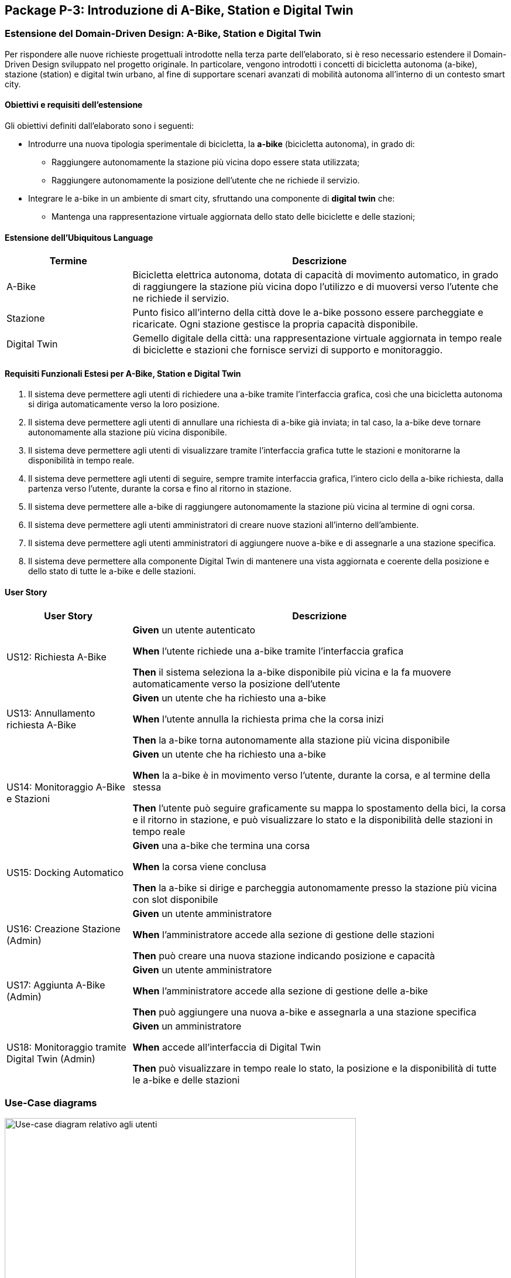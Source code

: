 == Package P-3: Introduzione di A-Bike, Station e Digital Twin

=== Estensione del Domain-Driven Design: A-Bike, Station e Digital Twin

Per rispondere alle nuove richieste progettuali introdotte nella terza parte dell’elaborato, si è reso necessario estendere il Domain-Driven Design sviluppato nel progetto originale. In particolare, vengono introdotti i concetti di bicicletta autonoma (a-bike), stazione (station) e digital twin urbano, al fine di supportare scenari avanzati di mobilità autonoma all’interno di un contesto smart city.

==== Obiettivi e requisiti dell'estensione

Gli obiettivi definiti dall’elaborato sono i seguenti:

- Introdurre una nuova tipologia sperimentale di bicicletta, la **a-bike** (bicicletta autonoma), in grado di:
* Raggiungere autonomamente la stazione più vicina dopo essere stata utilizzata;
* Raggiungere autonomamente la posizione dell’utente che ne richiede il servizio.
- Integrare le a-bike in un ambiente di smart city, sfruttando una componente di **digital twin** che:
* Mantenga una rappresentazione virtuale aggiornata dello stato delle biciclette e delle stazioni;

==== Estensione dell'Ubiquitous Language

[cols="1,3", options="header"]
|===
| Termine      | Descrizione

| A-Bike      | Bicicletta elettrica autonoma, dotata di capacità di movimento automatico, in grado di raggiungere la stazione più vicina dopo l'utilizzo e di muoversi verso l’utente che ne richiede il servizio.
| Stazione    | Punto fisico all’interno della città dove le a-bike possono essere parcheggiate e ricaricate. Ogni stazione gestisce la propria capacità disponibile.
| Digital Twin| Gemello digitale della città: una rappresentazione virtuale aggiornata in tempo reale di biciclette e stazioni che fornisce servizi di supporto e monitoraggio.
|===


==== Requisiti Funzionali Estesi per A-Bike, Station e Digital Twin

1. Il sistema deve permettere agli utenti di richiedere una a-bike tramite l’interfaccia grafica, così che una bicicletta autonoma si diriga automaticamente verso la loro posizione.
2. Il sistema deve permettere agli utenti di annullare una richiesta di a-bike già inviata; in tal caso, la a-bike deve tornare autonomamente alla stazione più vicina disponibile.
3. Il sistema deve permettere agli utenti di visualizzare tramite l’interfaccia grafica tutte le stazioni e monitorarne la disponibilità in tempo reale.
4. Il sistema deve permettere agli utenti di seguire, sempre tramite interfaccia grafica, l’intero ciclo della a-bike richiesta, dalla partenza verso l’utente, durante la corsa e fino al ritorno in stazione.
5. Il sistema deve permettere alle a-bike di raggiungere autonomamente la stazione più vicina al termine di ogni corsa.
6. Il sistema deve permettere agli utenti amministratori di creare nuove stazioni all’interno dell’ambiente.
7. Il sistema deve permettere agli utenti amministratori di aggiungere nuove a-bike e di assegnarle a una stazione specifica.
8. Il sistema deve permettere alla componente Digital Twin di mantenere una vista aggiornata e coerente della posizione e dello stato di tutte le a-bike e delle stazioni.

==== User Story

[cols="1,3", options="header"]
|===
| User Story | Descrizione

| US12: Richiesta A-Bike
| *Given* un utente autenticato

*When* l’utente richiede una a-bike tramite l’interfaccia grafica

*Then* il sistema seleziona la a-bike disponibile più vicina e la fa muovere automaticamente verso la posizione dell’utente

| US13: Annullamento richiesta A-Bike
| *Given* un utente che ha richiesto una a-bike

*When* l’utente annulla la richiesta prima che la corsa inizi

*Then* la a-bike torna autonomamente alla stazione più vicina disponibile

| US14: Monitoraggio A-Bike e Stazioni
| *Given* un utente che ha richiesto una a-bike

*When* la a-bike è in movimento verso l’utente, durante la corsa, e al termine della stessa

*Then* l’utente può seguire graficamente su mappa lo spostamento della bici, la corsa e il ritorno in stazione, e può visualizzare lo stato e la disponibilità delle stazioni in tempo reale

| US15: Docking Automatico
| *Given* una a-bike che termina una corsa

*When* la corsa viene conclusa

*Then* la a-bike si dirige e parcheggia autonomamente presso la stazione più vicina con slot disponibile

| US16: Creazione Stazione (Admin)
| *Given* un utente amministratore

*When* l’amministratore accede alla sezione di gestione delle stazioni

*Then* può creare una nuova stazione indicando posizione e capacità

| US17: Aggiunta A-Bike (Admin)
| *Given* un utente amministratore

*When* l’amministratore accede alla sezione di gestione delle a-bike

*Then* può aggiungere una nuova a-bike e assegnarla a una stazione specifica

| US18: Monitoraggio tramite Digital Twin (Admin)
| *Given* un amministratore

*When* accede all’interfaccia di Digital Twin

*Then* può visualizzare in tempo reale lo stato, la posizione e la disponibilità di tutte le a-bike e delle stazioni
|===

=== Use-Case diagrams

.Use-case diagram relativo agli utenti
image::../resources/svg/usecase-user-sap.drawio.svg[Use-case diagram relativo agli utenti, width=600]

[cols="1,5", options="header"]
|===
| Campo | Descrizione

| Use Case
| Richiedere a-bike

| Attori
| Utente

| Scope
| Applicazione Smart City

| Livello
| Alto

| Precondizioni
| L’utente è autenticato e ha credito sufficiente; esiste almeno una a-bike disponibile

| Postcondizioni
| Una a-bike viene inviata verso la posizione dell’utente; la richiesta è tracciata nel sistema

| Trigger
| L’utente seleziona “Richiedi a-bike” nell’interfaccia grafica

| Flusso
|
. L’utente seleziona l’opzione per richiedere una a-bike

. Il sistema individua la a-bike disponibile più vicina

. Il sistema comanda la a-bike a muoversi verso l’utente

. L’utente può monitorare lo stato della richiesta tramite la GUI
|===

[cols="1,5", options="header"]
|===
| Campo | Descrizione

| Use Case
| Annullare richiesta a-bike

| Attori
| Utente

| Scope
| Applicazione Smart City

| Livello
| Alto

| Precondizioni
| Esiste una richiesta di a-bike in corso non ancora conclusa

| Postcondizioni
| La richiesta viene annullata; la a-bike torna autonomamente alla stazione più vicina disponibile

| Trigger
| L’utente seleziona “Annulla richiesta a-bike” nell’interfaccia grafica

| Flusso
|
. L’utente seleziona l’opzione per annullare la richiesta di a-bike

. Il sistema riceve l’annullamento

. La a-bike interrompe il movimento verso l’utente (se non ancora arrivata)

. Il sistema comanda la a-bike a tornare alla stazione disponibile più vicina
|===

[cols="1,5", options="header"]
|===
| Campo | Descrizione

| Use Case
| Monitoraggio stazioni/a-bike via UI

| Attori
| Utente

| Scope
| Applicazione Smart City

| Livello
| Alto

| Precondizioni
| L’utente è autenticato

| Postcondizioni
| L’utente può visualizzare in tempo reale la posizione e la disponibilità delle stazioni e delle a-bike, e seguire lo stato della richiesta

| Trigger
| L’utente effettua il login al sistema

| Flusso
|
. L’utente effettua il login al sistema

. Il sistema mostra le stazioni, la disponibilità di slot e la posizione delle a-bike

. L’utente può seguire l’intero ciclo della a-bike richiesta (avvicinamento, corsa, ritorno in stazione)
|===

[cols="1,5", options="header"]
|===
| Campo | Descrizione

| Use Case
| Aggiunta stazione

| Attori
| Admin

| Scope
| Applicazione Smart City

| Livello
| Medio

| Precondizioni
| L’admin è autenticato

| Postcondizioni
| Una nuova stazione è registrata nel sistema, visibile nella mappa e disponibile per l’assegnazione di a-bike

| Trigger
| L’admin seleziona “Add stazione” nell’interfaccia di amministrazione

| Flusso
|
. L’admin preme il pulsatne "Add stazione"

. Inserisce posizione, capacità e altri dettagli della stazione

. Il sistema salva la nuova stazione e la rende disponibile
|===

[cols="1,5", options="header"]
|===
| Campo | Descrizione

| Use Case
| Aggiunta a-bike

| Attori
| Admin

| Scope
| Applicazione Smart City

| Livello
| Medio

| Precondizioni
| L’admin è autenticato; esiste almeno una stazione a cui assegnare la nuova a-bike

| Postcondizioni
| Una nuova a-bike è aggiunta alla flotta ed è assegnata a una stazione

| Trigger
| L’admin seleziona “Add a-bike” nell’interfaccia di amministrazione

| Flusso
|
. L’admin preme il pulsante "add a-bike"

. Inserisce i dati della nuova a-bike

. Seleziona la stazione di assegnazione

. Il sistema salva la nuova a-bike associandola alla stazione scelta
|===

[cols="1,5", options="header"]
|===
| Campo | Descrizione

| Use Case
| Monitoraggio stazioni/a-bike via Digital Twin

| Attori
| Admin

| Scope
| Applicazione Smart City

| Livello
| Alto

| Precondizioni
| L’admin è autenticato

| Postcondizioni
| L’admin può visualizzare in tempo reale la posizione, lo stato e la disponibilità di tutte le a-bike e delle stazioni tramite la piattaforma Digital Twin

| Trigger
| L’admin accede alla dashboard Digital Twin

| Flusso
|
. L’admin apre la dashboard Digital Twin

. Il sistema mostra una vista aggiornata di tutte le stazioni e delle a-bike

. L’admin può filtrare, ricercare o analizzare lo stato delle risorse
|===

.Use-case diagram relativo alle automazioni di sistema
image::../resources/svg/usecase-system-sap.drawio.svg[Use-case diagram relativo alle automazioni di sistema, width=600]


[cols="1,5", options="header"]
|===
| Campo | Descrizione

| Use Case
| A-bike movimento autonomo verso utente

| Attori
| Sistema

| Scope
| Applicazione Smart City – Automazione

| Livello
| Medio

| Precondizioni
| Il sistema ha ricevuto una richiesta valida di a-bike da parte di un utente

| Postcondizioni
| La a-bike si muove autonomamente verso la posizione dell’utente e aggiorna il suo stato durante il percorso

| Trigger
| Il sistema riceve il comando di muovere la a-bike verso l’utente

| Flusso
|
. Il sistema individua la posizione dell’utente

. Calcola il percorso ottimale

. Comanda la a-bike a spostarsi autonomamente verso l’utente

. Aggiorna in tempo reale la posizione della a-bike
|===

[cols="1,5", options="header"]
|===
| Campo | Descrizione

| Use Case
| A-bike docking autonomo

| Attori
| Sistema

| Scope
| Applicazione Smart City – Automazione

| Livello
| Medio

| Precondizioni
| La corsa con la a-bike è terminata, oppure la richiesta è stata annullata

| Postcondizioni
| La a-bike si dirige autonomamente verso la stazione più vicina con slot disponibile e aggiorna il proprio stato

| Trigger
| Termine corsa o annullamento richiesta

| Flusso
|
. Il sistema rileva la necessità di docking automatico

. Calcola la stazione più vicina disponibile

. Comanda la a-bike a dirigersi autonomamente verso la stazione

. Aggiorna la disponibilità della stazione e la posizione della a-bike
|===

=== Domain storytelling

image::../resources/svg/A-bike request_2025-07-07.egn (4).svg[domain storytelling, width=600]

[.text-center]
====
*Domain Storytelling – Flusso utente per l’utilizzo di una a-bike autonoma*:
Il diagramma rappresenta il percorso tipico di un utente che richiede una a-bike, dal momento della richiesta fino alla conclusione della corsa. Mostra come il sistema individua la stazione più vicina, sgancia la bici, gestisce il movimento autonomo verso l’utente e il ritorno automatico della bici alla stazione al termine della ride o in caso di annullamento.
====

=== Bounded Context

In seguito all’estensione del sistema per supportare le biciclette autonome e la componente Digital Twin, sono stati individuati i seguenti nuovi bounded context:

[cols="1,4", options="header"]
|===
| Bounded Context | Descrizione

| Station Management
| Gestisce le stazioni di parcheggio e ricarica per abike. Mantiene lo stato, la capacità e la disponibilità delle stazioni. Gestisce tutte le operazioni di docking e undocking delle bici e pubblica eventi di aggiornamento ufficiali relativi alle stazioni.

| ABike Management
| Rappresenta il dominio delle biciclette autonome (a-bike). Gestisce il ciclo di vita, il movimento automatico (verso stazione o utente). Mantiene una proiezione locale delle stazioni per ottimizzare le decisioni di mobilità, ma delega sempre la validazione delle operazioni critiche (ad es. undocking) a Station Management.

| Digital Twin Integration
| Adatta e traduce gli eventi di aggiornamento provenienti da ABike Management e Station Management verso la piattaforma Digital Twin (es. Eclipse Ditto), mantenendo una vista digitale e aggiornata della situazione reale del sistema. Questo context funge da adattatore e sincronizzatore tra il sistema event-driven e l’ambiente smart city virtuale.
|===

=== Domain model
In seguito verranno definiti i domain model dei tre context individuati

==== Station Management

*Aggregate Root:*

* _Station_: Rappresenta una stazione fisica dove le a-bike possono essere parcheggiate e ricaricate. Gestisce la propria capacità e mantiene traccia delle biciclette attualmente ancorate.

*Value Objects:*

* _P2d_: Rappresenta un punto bidimensionale (x,y) che definisce la posizione geografica di una stazione.

*Domain Events:*

* _BikeDockedEvent_: Generato quando una a-bike viene ancorata con successo a una stazione.
* _BikeReleasedEvent_: Generato quando una a-bike viene rilasciata da una stazione.
* _CreateStationEvent_: Generato quando una nuova stazione viene creata nel sistema.

*Repository:*

* _StationRepository_: Gestisce la persistenza delle stazioni

==== ABike Management

*Aggregate Root:*

* _ABike_: Rappresenta una bicicletta autonoma con capacità di movimento senza conducente. Mantiene informazioni sulla posizione, livello batteria e stato operativo corrente.

*Value Objects:*

* _P2d_: Rappresenta un punto bidimensionale (x,y) utilizzato per la posizione della bicicletta.
* _ABikeState_: Enumeration che definisce gli stati possibili di una a-bike: AVAILABLE (disponibile), AUTONOMOUS_MOVING (in movimento autonomo), IN_USE (in utilizzo), MAINTENANCE (in manutenzione).
* _Purpose_: Enumeration che definisce lo scopo di un movimento autonomo: TO_USER (verso l'utente) o TO_STATION (verso una stazione).

*Entities:*

* _Destination_: Rappresenta una destinazione con posizione e identificativo, può essere un utente o una stazione.


*Domain Services:*

* _Simulation_: Servizio di dominio che gestisce il movimento autonomo di una a-bike verso una destinazione. Calcola il percorso, aggiorna la posizione e notifica eventi di posizione fino al raggiungimento della meta.

*Domain Events:*

* _ABikeCreateEvent_: Generato quando una nuova a-bike viene creata nel sistema.
* _ABikeUpdate_: Generato quando le proprietà di una a-bike vengono aggiornate (posizione, stato, ecc.).
* _ABikeArrivedToUser_: Generato quando una a-bike raggiunge con successo un utente.
* _ABikeArrivedToStation_: Generato quando una a-bike raggiunge con successo una stazione.
* _CallAbikeEvent_: Generato quando un utente richiede una a-bike.
* _CancellCallRequest_: Generato quando un utente annulla una richiesta di a-bike.
* _ABikeCallComplete_: Generato quando una richiesta di a-bike viene completata.

*Repository:*

* _SimulationRepository_: Gestisce la persistenza delle simulazioni di movimento autonomo

* _ABikeRepository_: Gestisce la persistenza delle abike

*Aggregate Projections:*

* _ABike_: Rappresentazione locale dell'aggregato ABike, contenente identificativo, posizione, livello batteria e stato operativo.
* _Station_: Rappresentazione locale dell'aggregato Station, con informazioni su posizione, capacità e biciclette attualmente ancorate.

*Value Objects:*

* _Location_: Rappresenta un punto bidimensionale (x,y) utilizzato per definire la posizione di a-bike e stazioni.

*Domain Events:*

* _ABikeUpdateEvent_: Evento che trasporta aggiornamenti relativi a una a-bike, incluso il suo stato completo.
* _StationUpdateEvent_: Evento che trasporta aggiornamenti relativi a una stazione, incluso il suo stato completo.

*Domain Services:*

* _DittoTranslatorService_: Servizio core che gestisce la traduzione degli eventi di dominio in messaggi compatibili con Eclipse Ditto. Mantiene uno stato dei "thingId" già noti per ottimizzare le comunicazioni.

*Factory:*

* _DittoEventFactory_: Factory specializzata nella creazione di messaggi nel formato richiesto da Ditto, sia per la creazione che per l'aggiornamento di entità.

=== Implementazione dei microservizi

==== Station Microservice

===== Approccio Event-Driven e gestione del dominio

* **Event-Driven**: La comunicazione con altri microservizi e con i client avviene esclusivamente tramite eventi Kafka e, per le operazioni amministrative, tramite API REST.
* **Gestione dello stato**: Lo stato di ciascuna stazione (posizione, capacità, biciclette attraccate) è mantenuto in modo persistente e aggiornato tramite eventi, con la validazione locale di tutte le operazioni critiche (docking/undocking).
* **Integrazione proiezioni**: Il servizio mantiene la fonte di verità riguardo la disponibilità delle stazioni, pubblicando update ufficiali verso altri context e microservizi che mantengono proiezioni locali.

===== Modello a Eventi

Il microservizio produce e consuma diversi eventi di dominio:

* `StationRegisteredEvent`: Emesso quando viene creata una nuova stazione.
* `StationUpdateEvent`: Pubblicato dopo ogni aggiornamento di stato (docking/undocking di una bici).
* `BikeDockedEvent`: Consumato per gestire l’attracco di una bici a una stazione.
* `BikeReleasedEvent`: Consumato per gestire il rilascio (undocking) di una bici da una stazione.
* `CreateStationEvent`: Consumato quando si richiede la creazione di una nuova stazione (es. da API REST).

Tutti gli eventi sono implementati come `record` Java immutabili, garantendo tracciabilità, integrità e auditabilità delle operazioni.

===== Adapter di Comunicazione

1. **API REST (sincrone)** tramite `RESTStationAdapter`:
* Creazione di nuove stazioni (`POST /api/stations`)
* Health check (`GET /health`)
* Esposizione metriche (`GET /metrics`)

2. **Comunicazione asincrona con Kafka**:
* **Consumer**: Ascolta il topic `"abike-events"` per ricevere eventi di movimento/aggiornamento da a-bike.
* **Producer**: Pubblica eventi di registrazione e aggiornamento su `"station-events"` per sincronizzare le proiezioni negli altri microservizi.

===== Flusso Operativo

1. **Gestione creazione stazione**:
- Riceve richiesta REST o evento di creazione.
- Valida e salva la nuova stazione.
- Pubblica `StationRegisteredEvent`.

2. **Gestione docking/undocking**:
- Consuma eventi di docking/undocking da a-bike.
- Valida l’operazione sullo stato locale.
- Aggiorna lo stato della stazione e pubblica `StationUpdateEvent`.

3. **Inizializzazione**:
- All’avvio, il servizio carica tutte le stazioni dal database e pubblica un evento per ciascuna, permettendo la sincronizzazione delle proiezioni negli altri context.

===== Persistenza e Repository

La persistenza delle stazioni è affidata a un repository MongoDB, implementato tramite `MongoRepository` che fornisce:
- Salvataggio e aggiornamento di entità Station.
- Recupero di tutte le stazioni.
- Mappatura tra documenti MongoDB e oggetti dominio (Station, P2d).

Il microservizio Station non accede direttamente ad altri bounded context, ma interagisce solo tramite eventi, mantenendo basso l’accoppiamento e assicurando la coerenza tramite la validazione locale delle operazioni di docking.


==== ABike Microservice

Il microservizio ABike costituisce il bounded context dedicato alla gestione delle biciclette autonome, orchestrando tutte le logiche di movimento automatico, assegnazione e stato delle a-bike nel sistema smart city.

===== Approccio Event-Driven e gestione del dominio

* **Event-Driven**: Tutta la logica di comunicazione con altri microservizi (Station, Ride, Map, ecc.) è basata su eventi pubblicati e consumati tramite Kafka, in particolare su topic come `"abike-events"`, `"station-events"` e `"ride-events"`.
* **Proiezioni locali**: Il servizio mantiene una proiezione locale delle stazioni per selezionare sempre la più vicina quando necessario (ad esempio, per il ritorno della bici in stazione o per la chiamata da parte di un utente).
* **Movimento autonomo**: Il movimento automatico delle a-bike (verso utente o stazione) è simulato da un servizio di dominio (`Simulation`) che aggiorna posizionee stato ogni tick, pubblicando gli eventi di avanzamento.

===== Modello a Eventi

Il microservizio produce e consuma diversi eventi di dominio:

* `ABikeCreateEvent`: Segnala la creazione di una nuova a-bike nel sistema.
* `CallAbikeEvent`: Segnala la richiesta di una a-bike da parte di un utente (con destinazione utente).
* `ABikeRequested`: Evento di inizio movimento verso utente.
* `CancellCallRequest`: Segnala la cancellazione di una chiamata da parte dell’utente.
* `ABikeUpdate`: Aggiornamenti continui sullo stato e posizione della bici.
* `ABikeArrivedToUser`: Raggiungimento della destinazione utente.
* `ABikeArrivedToStation`: Raggiungimento di una stazione.
* `ABikeCallComplete`: Completamento del ciclo di chiamata.
* `RequestStationUpdate`: Sincronizzazione proiezioni di stazione.

Tutti gli eventi sono implementati come `record` Java, garantendo immutabilità e tracciabilità.

===== Adapter di Comunicazione

1. **API REST (sincrone)** tramite `RESTABikeAdapter`:
* Creazione di a-bike (`POST /api/abikes/create`)
* Richiesta a-bike (`POST /api/callAbike`)
* Annullamento richiesta (`POST /api/cancelCall`)
* Health check e metriche

2. **Comunicazione asincrona con Kafka**:
* **Producer**: pubblica tutti gli eventi del ciclo di vita della a-bike su `"abike-events"`.
* **Consumer**: ascolta eventi da `"station-events"` (per mantenere aggiornata la proiezione locale delle stazioni) e da `"ride-events"` (per intercettare le richeiste di update dello stat odelle a-bike durante una ride).

===== Flusso Operativo

1. **Creazione a-bike**:
- Riceve richiesta REST e genera l'evento di dominio `ABikeCreateEvent`.
- Recupera la posizione iniziale dalla stazione selezionata.
- Crea la nuova a-bike (stato AVAILABLE), la salva e pubblica evento di creazione e update.
Una nuova a-bike diventa a tutti glie effetti disponibile se Station microservice approva il docking della a-bike nella stazione definita e rilascia uno `StationUpdateEvent`.

2. **Chiamata a-bike (callAbike)**:
- Riceve richiesta (REST/evento) con destinazione utente  `CallAbikeEvent`.
- Seleziona la stazione più vicina con bici disponibile.
- Assegna una a-bike e crea una nuova simulazione con `Purpose.TO_USER`, iniziando a generare update (evento `ABikeRequested` e ripubblicazione dell' evento `CallAbikeEvent`).
- Aggiorna ciclicamente posizione e stato, pubblicando eventi di update `ABikeUpdate`.
- Al termine, pubblica evento di arrivo (`ABikeArrivedToUser`).

3. **Fine corsa e ritorno in stazione**:
- Al termine di una ride viene intercettato l'evento di stop
- Identifica la stazione più vicina con spazio disponibile.
- Simula il movimento della bici verso la stazione (creando una nuova simulazione con `Purpose.TO_STATION`) e pubblica eventi di update e arrivo (`ABikeUpdate`, `ABikeArrivedToStation`).
- Pubblica l'evento di completamento della call `ABikeCallComplete`

4. **Annullamento richiesta**:
- Riceve richiesta di cancellazione (REST/evento `CancellCallRequest`).
- Interrompe la simulazione in corso (se presente).
- Avvia il ritorno automatico della bici alla stazione più vicina (nuova simulazione con `Purpose.TO_STATION`).
- Al termine esegue la procedura standard di termine chiamata descritta al punto 3

5. **Proiezioni locali di stazione**:
- Sincronizza lo stato delle stazioni ascoltando eventi `"StationRegisteredEventAvro"` e `"StationUpdateEventAvro"` da Kafka, mantenendo aggiornata la lista interna.

===== Persistenza e Repository

- *ABikeRepository*: persistenza delle a-bike (posizione, stato, batteria).
- *StationProjectionRepository*: persistenza e aggiornamento delle proiezioni delle stazioni.
- *SimulationRepository*: gestione delle simulazioni attive per ogni a-bike.

==== Ride Microservice

Il microservizio Ride mantiene l’approccio event-driven descritto nella prima versione dell’architettura, ma è stato esteso e adattato per supportare la nuova tipologia di bicicletta autonoma (ABike) accanto alle EBike tradizionali.

===== Estensione del Domain Model

Per astrarre la gestione di EBike e ABike, sono stati introdotti i seguenti elementi:

- **Interfaccia Bike**: rappresenta un contratto comune che consente al microservizio di gestire in modo generico le istanze di EBike e ABike nelle proiezioni locali.
- **Classe ABike**: aggiunta come implementazione di Bike, con i propri attributi specifici (in particolare, lo stato di movimento autonomo).
- **Enum BikeState**: ora contiene gli stati comuni a EBike e ABike, consentendo di uniformare la gestione dello stato durante la simulazione e le ride.

Queste astrazioni permettono di utilizzare la stessa logica di proiezione, simulazione e verifica sia per ebike che per abike, mantenendo separata la gestione degli eventi specifici.

===== Eventi di Dominio Aggiornati

Gli eventi di dominio sono stati estesi come segue:

* **Eventi comuni**: `RideStartEvent`, `RideStopEvent`, `RequestRideEndEvent`, `UserUpdateEvent`
* **Eventi specifici EBike**: `EBikeUpdateEvent`, `RideUpdateEBikeEvent`
* **Eventi specifici ABike**: `ABikeUpdateEvent`, `RideUpdateABikeEvent`

Per quanto riguarda gli eventi pubblicati sul topic Kafka, questi vengono ora completamente separati in base al tipo di bicicletta, come evidenziato dagli schemi Avro

===== Proiezione Locale

Il microservizio mantiene proiezioni locali per:

- **Utenti**: mappati tramite sequenze di `UserUpdateEvent`
- **Biciclette**: ora generalizzate tramite l’interfaccia Bike, ma distinte in base al tipo (EBike/ABike) e popolate tramite i rispettivi eventi di update


==== Map microservice

Questo microservizio è stato adattato a processare anche i vari eventi generati da Station e ABike.

==== User microservice
Questo microservizio è stato adattato a processare `CallAbikeEvent` per decrementare il credito dell'utente che ha effettuato la chiamata.

=== Organizzazione topic Kafka e nuovo flusso di comunicazione

La logica di creazione dei topic di kafka rispetta la medesima del p-1 realizzando quindi due nuovi topic:

- Il topic `abike-events` che veicola gli update relativi all'intero ciclo di vita di una abike.

- Il topic `station-evetns` che veicola gli update relativi alle stazioni.

image::../resources/svg/SAP-ASS-3-topic-p-3.drawio.svg[Lista dei topic e interazione con microservizi, width=50%]

.Diagramma di sequenza che rappresenta il ciclo di eventi introdotti da a-bike
image::../resources/svg/abike-sequence-event.svg[Diagramma di sequenza che rappresenta il ciclo di eventi introdotti da a-bike, width=600]


=== Integrazione Eclipse Ditto & Digital Twin Adapter

Per abilitare la sincronizzazione tra la flotta di a-bike/stazioni fisiche e la loro rappresentazione digitale in ambiente smart city, è stata integrata la piattaforma **Eclipse Ditto** come Digital Twin framework.

==== Architettura e orchestrazione

L’infrastruttura include i servizi principali di Ditto (gateway, things, policies, connectivity, search, UI) deployati tramite Docker Compose insieme ai microservizi core. Tutte le componenti condividono una rete bridge dedicata per garantire isolamento e connettività diretta ai servizi Kafka e MongoDB condivisi.

Il Digital Twin si interfaccia con l’ecosistema event-driven tramite un microservizio denominato **ditto-kafka-adapter**, che svolge un ruolo di *translator* e *bridge* tra i topic Kafka (dove i microservizi pubblicano eventi di dominio serializzati con Avro) e le API di Ditto.

==== Flusso dati e ruolo del microservizio adapter

*ditto-kafka-adapter* svolge due ruoli principali:

. **Ricezione eventi da Kafka**
- Sottoscrive i topic Kafka `abike-events` e `station-events`.
- Consuma in particolare eventi di tipo `ABikeUpdate` e `StationUpdateEvent` prodotti dai rispettivi microservizi.
- Alla ricezione di questi eventi, converte i dati di dominio in **comandi Ditto** (formato JSON), rispettando le specifiche delle *Ditto Things* (gemelli digitali di a-bike e stazioni).
- Gestisce in modo trasparente sia la creazione (comando "create") che l’aggiornamento periodico ("modify") dei gemelli digitali, pubblicando i messaggi su Kafka nel topic dedicato a Ditto `ditto-messages`.

. **Gestione eventi di ritorno da Ditto**
- Implementata (per scopi di test/estendibilità) la ricezione di eventi/risposte provenienti dal topic Kafka `ditto-commands`, normalmente prodotti da Ditto in seguito a modifiche o richieste verso i suoi gemelli digitali.
- Il microservizio elabora questi messaggi, estrae identificativi, correlation-id e invia (tramite le API di Ditto o di nuovo via Kafka) eventuali risposte o conferme di avvenuta esecuzione, secondo lo standard Ditto.

==== Pipeline operativa

1. **Aggiornamento Digital Twin**
- Ogni volta che un evento di aggiornamento (ad esempio una nuova posizione di una a-bike o lo stato di una stazione) viene emesso su Kafka, il *ditto-kafka-adapter* lo intercetta, lo converte e lo inoltra verso Ditto.
- Se il gemello digitale della a-bike o della stazione non esiste ancora, il microservizio provvede automaticamente alla creazione, altrimenti effettua un update.

2. **Ciclo completo di Digital Twin**
- Tutte le modifiche di stato, posizione, batteria, capacità delle stazioni sono sincronizzate in near real-time tra la parte fisica (microservizi) e la rappresentazione digitale (Ditto Things).
- È stata validata la possibilità di ricevere comandi/risposte da Ditto tramite Kafka, aprendo a scenari di controllo bidirezionale.








